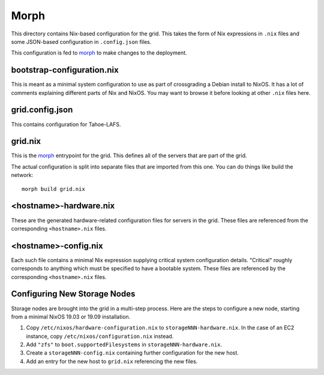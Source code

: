 Morph
=====

This directory contains Nix-based configuration for the grid.
This takes the form of Nix expressions in ``.nix`` files
and some JSON-based configuration in ``.config.json`` files.

This configuration is fed to `morph`_ to make changes to the deployment.

bootstrap-configuration.nix
---------------------------

This is meant as a minimal system configuration to use as part of crossgrading a Debian install to NixOS.
It has a lot of comments explaining different parts of Nix and NixOS.
You may want to browse it before looking at other ``.nix`` files here.

grid.config.json
----------------

This contains configuration for Tahoe-LAFS.

grid.nix
--------

This is the `morph`_ entrypoint for the grid.
This defines all of the servers that are part of the grid.

The actual configuration is split into separate files that are imported from this one.
You can do things like build the network::

  morph build grid.nix

<hostname>-hardware.nix
-----------------------

These are the generated hardware-related configuration files for servers in the grid.
These files are referenced from the corresponding ``<hostname>.nix`` files.

<hostname>-config.nix
---------------------

Each such file contains a minimal Nix expression supplying critical system configuration details.
"Critical" roughly corresponds to anything which must be specified to have a bootable system.
These files are referenced by the corresponding ``<hostname>.nix`` files.

Configuring New Storage Nodes
-----------------------------

Storage nodes are brought into the grid in a multi-step process.
Here are the steps to configure a new node,
starting from a minimal NixOS 19.03 or 19.09 installation.

#. Copy ``/etc/nixos/hardware-configuration.nix`` to ``storageNNN-hardware.nix``.
   In the case of an EC2 instance, copy ``/etc/nixos/configuration.nix`` instead.
#. Add ``"zfs"`` to ``boot.supportedFilesystems`` in ``storageNNN-hardware.nix``.
#. Create a ``storageNNN-config.nix`` containing further configuration for the new host.
#. Add an entry for the new host to ``grid.nix`` referencing the new files.


.. _`morph`: https://github.com/DBCDK/morph

